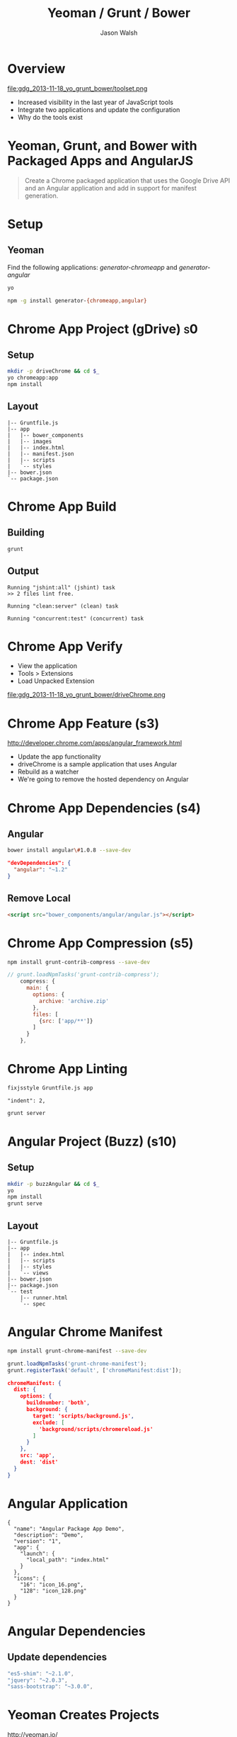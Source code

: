 #+TITLE: Yeoman / Grunt / Bower
#+AUTHOR: Jason Walsh
#+EMAIL: jwalsh@bluekai.com
#+KEYWORDS: javascript, tools, build, chrome, google, gdg
#+DESCRIPTION: Build Chrome Applications with Bower, Grunt, and Yeoman. Seattle Google Developer Group, November 18, 2013

# Branches 
# s0 - Bare Chrome App
# s1 - Scaffolding
# s2
# s3
# s4 - Bower owns Angular 
# s5 - Grunt task for compression 
# s11 - Angular app with dependency update and manifest

* Overview
  :PROPERTIES:
  :HTML_CONTAINER_CLASS: slide
  :END:

file:gdg_2013-11-18_yo_grunt_bower/toolset.png

- Increased visibility in the last year of JavaScript tools 
- Integrate two applications and update the configuration
- Why do the tools exist 
  
* Yeoman, Grunt, and Bower with Packaged Apps and AngularJS

#+BEGIN_QUOTE
Create a Chrome packaged application that uses the Google Drive API
and an Angular application and add in support for manifest generation. 
#+END_QUOTE

* Setup 

** Yeoman 

Find the following applications: /generator-chromeapp/ and /generator-angular/

#+BEGIN_SRC sh
yo
#+END_SRC

#+BEGIN_SRC sh
npm -g install generator-{chromeapp,angular}
#+END_SRC

* Chrome App Project (gDrive)                                            :s0:

# sandbox/gdg_2013-11-18_yo_grunt_bower/todoChrm

** Setup 

#+BEGIN_SRC sh
mkdir -p driveChrome && cd $_
yo chromeapp:app
npm install
#+END_SRC

** Layout
   :PROPERTIES:
   :HTML_CONTAINER_CLASS: slide
   :END:

#+BEGIN_EXAMPLE
|-- Gruntfile.js
|-- app
|   |-- bower_components
|   |-- images
|   |-- index.html
|   |-- manifest.json
|   |-- scripts
|   `-- styles
|-- bower.json
`-- package.json
#+END_EXAMPLE
   
* Chrome App Build

** Building 

#+BEGIN_SRC sh
grunt
#+END_SRC
** Output
   :PROPERTIES:
   :HTML_CONTAINER_CLASS: slide
   :END:

#+BEGIN_EXAMPLE
Running "jshint:all" (jshint) task
>> 2 files lint free.

Running "clean:server" (clean) task

Running "concurrent:test" (concurrent) task
#+END_EXAMPLE

* Chrome App Verify 

- View the application 
- Tools > Extensions 
- Load Unpacked Extension 

file:gdg_2013-11-18_yo_grunt_bower/driveChrome.png

* Chrome App Feature (s3)
  
http://developer.chrome.com/apps/angular_framework.html

# rm -rf app ; cp -R ../chrome-app-samples/gdrive app

- Update the app functionality 
- driveChrome is a sample application that uses Angular 
- Rebuild as a watcher 
- We're going to remove the hosted dependency on Angular

* Chrome App Dependencies (s4)

** Angular 

#+BEGIN_SRC sh
bower install angular\#1.0.8 --save-dev
#+END_SRC

#+BEGIN_SRC json
  "devDependencies": {
    "angular": "~1.2"
  }
#+END_SRC

** Remove Local 
   :PROPERTIES:
   :HTML_CONTAINER_CLASS: slide
   :END:

#+BEGIN_SRC html
<script src="bower_components/angular/angular.js"></script>
#+END_SRC

* Chrome App Compression (s5)

#+BEGIN_SRC sh
npm install grunt-contrib-compress --save-dev
#+END_SRC

#+BEGIN_SRC javascript
// grunt.loadNpmTasks('grunt-contrib-compress');
    compress: {
      main: {
        options: {
          archive: 'archive.zip'
        },
        files: [
          {src: ['app/**']}
        ]
      }
    },
#+END_SRC

* Chrome App Linting 
   :PROPERTIES:
   :HTML_CONTAINER_CLASS: slide
   :END:

#+BEGIN_SRC sh
fixjsstyle Gruntfile.js app
#+END_SRC

#+BEGIN_EXAMPLE
    "indent": 2,
#+END_EXAMPLE

#+BEGIN_SRC sh
grunt server
#+END_SRC

* Angular Project (Buzz) (s10)

  # gdg_2013-11-18_yo_grunt_bower/angularBuzz

** Setup 

#+BEGIN_SRC sh
mkdir -p buzzAngular && cd $_
yo
npm install
grunt serve
#+END_SRC

** Layout
   :PROPERTIES:
   :HTML_CONTAINER_CLASS: slide
   :END:

#+BEGIN_EXAMPLE
|-- Gruntfile.js
|-- app
|   |-- index.html
|   |-- scripts
|   |-- styles
|   `-- views
|-- bower.json
|-- package.json
`-- test
    |-- runner.html
    `-- spec
#+END_EXAMPLE

* Angular Chrome Manifest

# https://npmjs.org/package/grunt-chrome-manifest

#+BEGIN_SRC sh
npm install grunt-chrome-manifest --save-dev
#+END_SRC

#+BEGIN_SRC js
grunt.loadNpmTasks('grunt-chrome-manifest');
grunt.registerTask('default', ['chromeManifest:dist']);
#+END_SRC

#+BEGIN_SRC json
chromeManifest: {
  dist: {
    options: {
      buildnumber: 'both',
      background: {
        target: 'scripts/background.js',
        exclude: [
          'background/scripts/chromereload.js'
        ]
      }
    },
    src: 'app',
    dest: 'dist'
  }
}
#+END_SRC

* Angular Application 

#+BEGIN_SRC 
{
  "name": "Angular Package App Demo",
  "description": "Demo",
  "version": "1",
  "app": {
    "launch": {
      "local_path": "index.html"
    }
  },
  "icons": {
    "16": "icon_16.png",
    "128": "icon_128.png"
  }
}
#+END_SRC

* Angular Dependencies
  
** Update dependencies 

#+BEGIN_SRC js
    "es5-shim": "~2.1.0",
    "jquery": "~2.0.3",
    "sass-bootstrap": "~3.0.0",

#+END_SRC

* Yeoman Creates Projects
   :PROPERTIES:
   :HTML_CONTAINER_CLASS: slide
   :END:

  http://yeoman.io/

Other task-oriented build tools: 

- rails, lein 

file:gdg_2013-11-18_yo_grunt_bower/eg-yo.png

* Yeoman Generators

#+BEGIN_SRC sh
yo --help
#+END_SRC

** Searching 
  :PROPERTIES:
  :HTML_CONTAINER_CLASS: slide
  :END:

#+BEGIN_SRC sh
npm search yeoman-generator chromeapp
npm search yeoman-generator angular
#+END_SRC

# https://npmjs.org/package/generator-angular

** Updating 
  :PROPERTIES:
  :HTML_CONTAINER_CLASS: slide
  :END:

#+BEGIN_SRC sh
npm update -g generator-chromeapp
#+END_SRC

* Grunt Builds Projects 
   :PROPERTIES:
   :HTML_CONTAINER_CLASS: slide
   :END:

  http://gruntjs.com/

- make, ant, rake, gradle, lein

file:gdg_2013-11-18_yo_grunt_bower/eg-grunt.png

#+BEGIN_SRC sh
grunt --help
#+END_SRC

* Grunt Plugins
  :PROPERTIES:
  :HTML_CONTAINER_CLASS: slide
  :END:

- Grunt.js search on GitHub
- https://npmjs.org/browse/keyword/gruntplugin

Use GitHub for sample plugins: 

https://github.com/search?o=desc&q=Gruntfile.js&ref=cmdform&s=stars&type=Repositories

- https://github.com/angular/angular.js/blob/master/Gruntfile.js
- https://github.com/eBay/skin/blob/master/Gruntfile.js
- https://github.com/fleeting/gruntfile.js/blob/master/gruntfile.js

* Grunt Plugins Angular

#+BEGIN_SRC json
    "grunt-autoprefixer": "~0.4.0",
    "grunt-concurrent": "~0.4.1",
    "grunt-contrib-coffee": "~0.7.0",
    "grunt-contrib-concat": "~0.3.0",
    "grunt-contrib-htmlmin": "~0.1.3",
    "grunt-contrib-imagemin": "~0.3.0",
    "grunt-contrib-jshint": "~0.7.1",
    "grunt-contrib-uglify": "~0.2.0",
    "grunt-contrib-watch": "~0.5.2",
    "grunt-google-cdn": "~0.2.0",
    "grunt-ngmin": "~0.0.2",
    "grunt-rev": "~0.1.0",
    "jshint-stylish": "~0.1.3",
    "load-grunt-tasks": "~0.2.0",
    "time-grunt": "~0.2.0"
#+END_SRC
* Grunt plugins Angular DI
  :PROPERTIES:
  :HTML_CONTAINER_CLASS: slide
  :END:

#+BEGIN_QUOTE
You can try to alleviate the pain connected with writing DI
annotations by using build-time tools that would post-process your
code and add annotations automatically. 
...
Still, if your build system is Grunt.js based, you can give the
ngmin Grunt.js task (grunt-ngmin)
a try.
#+END_QUOTE

/Mastering Web Application Development with AngularJS/ (Kindle Locations 6454-6457).

* Bower Manages Dependencies
   :PROPERTIES:
   :HTML_CONTAINER_CLASS: slide
   :END:

  http://bower.io/

- ivy, maven, pip 

file:gdg_2013-11-18_yo_grunt_bower/eg-bower.png

#+BEGIN_SRC sh
bower --help
#+END_SRC

* JavaScript Tools
  :PROPERTIES:
  :HTML_CONTAINER_CLASS: slide
  :END:

- project templates
- consistency of style 
- compile on watch 
- static builds 
- HTML rewriting 
- shell script 
- CSS pre-processors
- dependency checking 

These all feed into the lifestyle of projects in JavaScript. 

* Friction 

- Offline access 
- file:// development locally
- Version control and sub-module access 
- Server-side integration
- Old tutorials
- Local build tools need local NPM hosting

* Conclusion

- Useful in single page applications 
- Merging generators will likely not result in the correct outcome 
- Still very young 

* Questions?

- Deck: http://bit.ly/I0g5RN
- Generator: https://npmjs.org/package/generator-crangular
- Examples: https://github.com/jwalsh/gdg_2013-11-18_yo_grunt_bower

- Twitter: @jwalsh_
- GitHub: jwalsh

#+OPTIONS: num:nil toc:nil

# Local Variables:
# End:
